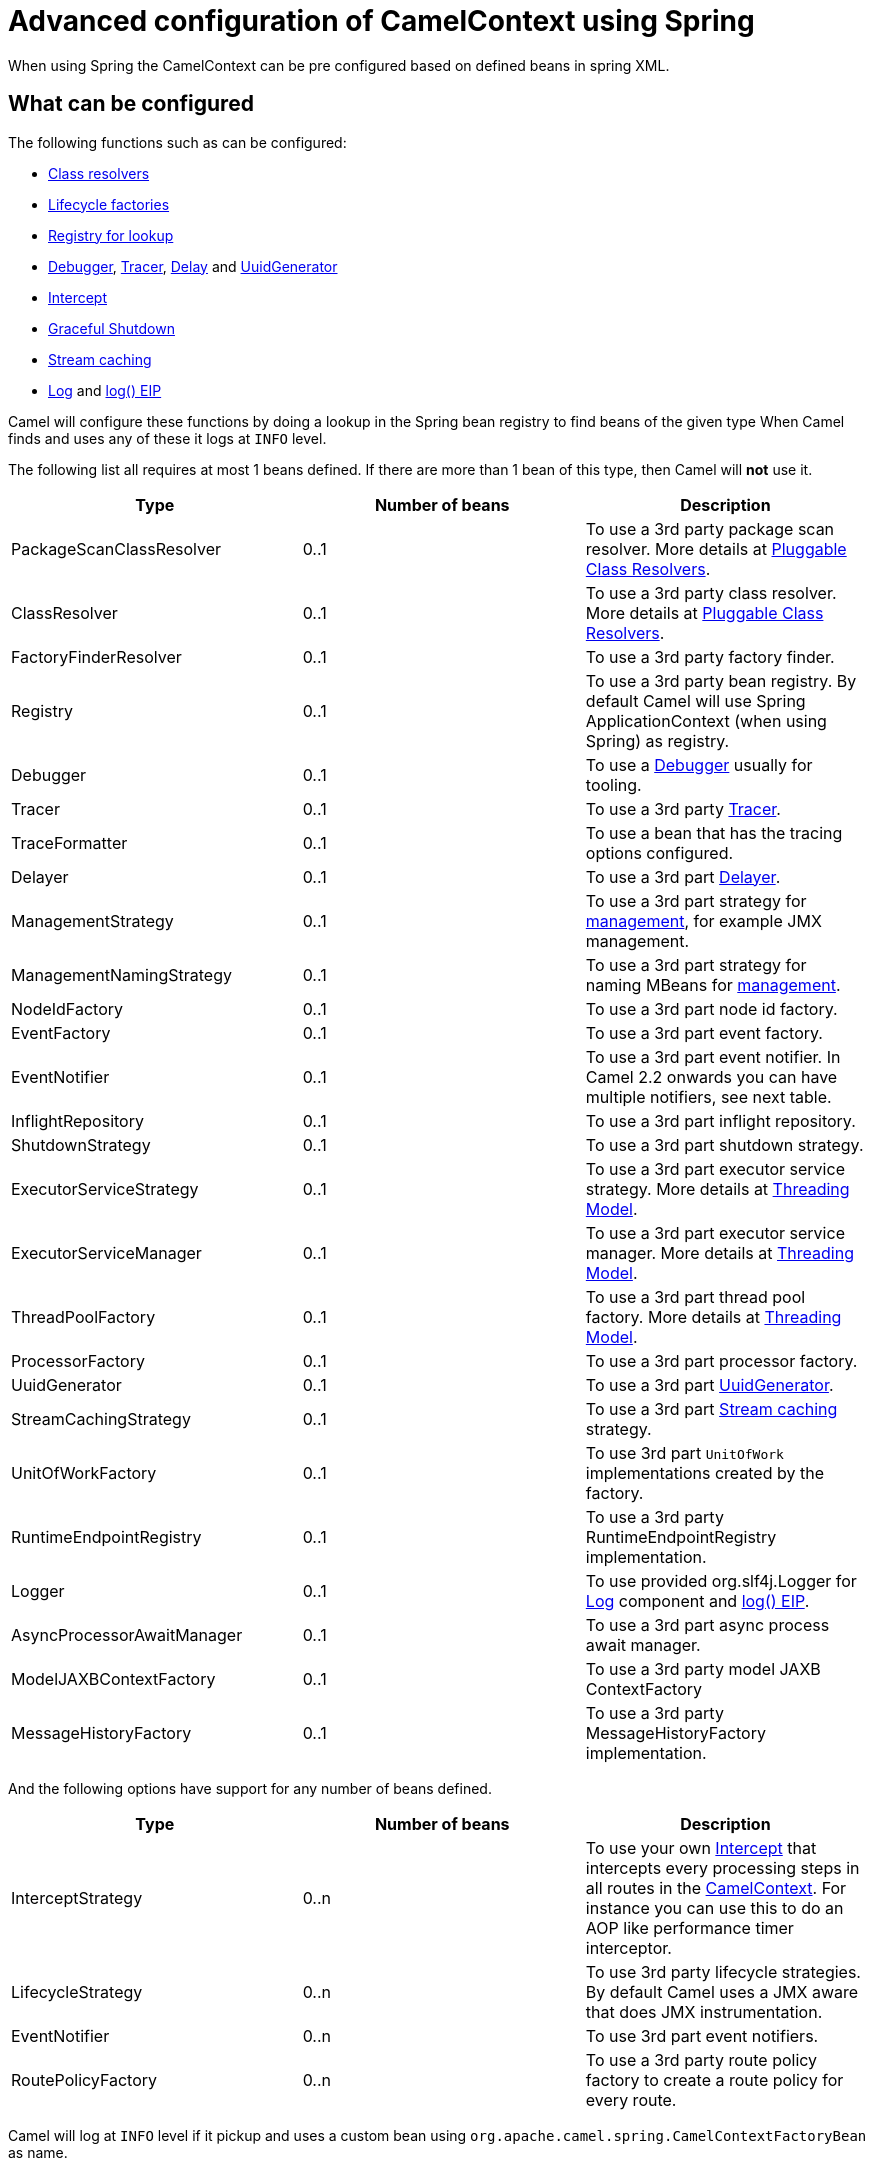 = Advanced configuration of CamelContext using Spring

When using Spring the CamelContext can be pre configured based on
defined beans in spring XML.

== What can be configured

The following functions such as can be configured:

* xref:pluggable-class-resolvers.adoc[Class resolvers]
* xref:lifecycle.adoc[Lifecycle factories]
* xref:registry.adoc[Registry for lookup]
* xref:debugger.adoc[Debugger], xref:tracer.adoc[Tracer],
xref:delay-interceptor.adoc[Delay] and
xref:uuidgenerator.adoc[UuidGenerator]
* xref:{eip-vc}:eips:intercept.adoc[Intercept]
* xref:graceful-shutdown.adoc[Graceful Shutdown]
* xref:stream-caching.adoc[Stream caching]
* xref:components::log-component.adoc[Log] and xref:{eip-vc}:eips:log-eip.adoc[log() EIP]

Camel will configure these functions by doing a lookup in the Spring
bean registry to find beans of the given type 
When Camel finds and uses any of these it logs at `INFO` level.

The following list all requires at most 1 beans defined. If there are
more than 1 bean of this type, then Camel will *not* use it.

[width="100%",cols="34%,33%,33%",options="header",]
|=======================================================================
|Type |Number of beans |Description
|PackageScanClassResolver |0..1 |To use a 3rd party package scan
resolver. More details at xref:pluggable-class-resolvers.adoc[Pluggable
Class Resolvers].

|ClassResolver |0..1 |To use a 3rd party class resolver. More details at
xref:pluggable-class-resolvers.adoc[Pluggable Class Resolvers].

|FactoryFinderResolver |0..1 |To use a 3rd party factory finder.

|Registry |0..1 |To use a 3rd party bean registry. By default Camel will
use Spring ApplicationContext (when using Spring) as registry.

|Debugger |0..1 |To use a xref:debugger.adoc[Debugger] usually for
tooling.

|Tracer |0..1 |To use a 3rd party xref:tracer.adoc[Tracer].

|TraceFormatter |0..1 |To use a bean that has the tracing options
configured.

|Delayer |0..1 |To use a 3rd part xref:{eip-vc}:eips:delay-eip.adoc[Delayer].

|ManagementStrategy |0..1 |To use a 3rd part strategy for
xref:jmx.adoc[management], for example JMX management.

|ManagementNamingStrategy |0..1 |To use a 3rd part strategy
for naming MBeans for xref:jmx.adoc[management].

|NodeIdFactory |0..1 |To use a 3rd part node id factory.

|EventFactory |0..1 |To use a 3rd part event factory.

|EventNotifier |0..1 |To use a 3rd part event notifier. In
Camel 2.2 onwards you can have multiple notifiers, see next table.

|InflightRepository |0..1 |To use a 3rd part inflight
repository.

|ShutdownStrategy |0..1 |To use a 3rd part shutdown
strategy.

|ExecutorServiceStrategy |0..1 |To use a 3rd part
executor service strategy. More details at
xref:threading-model.adoc[Threading Model].

|ExecutorServiceManager |0..1 |To use a 3rd part executor
service manager. More details at xref:threading-model.adoc[Threading
Model].

|ThreadPoolFactory |0..1 |To use a 3rd part thread pool
factory. More details at xref:threading-model.adoc[Threading Model].

|ProcessorFactory |0..1 |To use a 3rd part processor
factory.

|UuidGenerator |0..1 |To use a 3rd part
xref:uuidgenerator.adoc[UuidGenerator].

|StreamCachingStrategy |0..1 |To use a 3rd part
xref:stream-caching.adoc[Stream caching] strategy.

|UnitOfWorkFactory |0..1 |To use 3rd part
`UnitOfWork` implementations created by the factory.

|RuntimeEndpointRegistry |0..1 |To use a 3rd party
RuntimeEndpointRegistry implementation.

|Logger |0..1 |To use provided org.slf4j.Logger
for xref:components::log-component.adoc[Log] component and xref:{eip-vc}:eips:log-eip.adoc[log() EIP].

|AsyncProcessorAwaitManager |0..1 |To use a 3rd part async
process await manager.

|ModelJAXBContextFactory |0..1 |To use a 3rd party model
JAXB ContextFactory

|MessageHistoryFactory |0..1 |To use a 3rd party
MessageHistoryFactory implementation.
|=======================================================================

And the following options have support for any number of beans defined.

[width="100%",cols="34%,33%,33%",options="header",]
|=======================================================================
|Type |Number of beans |Description
|InterceptStrategy |0..n |To use your own xref:{eip-vc}:eips:intercept.adoc[Intercept]
that intercepts every processing steps in all routes in the
xref:camelcontext.adoc[CamelContext]. For instance you can use this to
do an AOP like performance timer interceptor.

|LifecycleStrategy |0..n |To use 3rd party lifecycle
strategies. By default Camel uses a JMX aware that does JMX
instrumentation.

|EventNotifier |0..n |To use 3rd part event notifiers.

|RoutePolicyFactory |0..n |To use a 3rd party route policy
factory to create a route policy for every route.
|=======================================================================

Camel will log at `INFO` level if it pickup and uses a custom bean using
`org.apache.camel.spring.CamelContextFactoryBean` as name.

[[AdvancedconfigurationofCamelContextusingSpring-Usingcontainerwideinterceptors]]
== Using container wide interceptors

Imagine that you have multiple xref:camelcontext.adoc[CamelContext] and
you want to configure that they all use the same container wide
interceptor. How do we do that? Well we can leverage the fact that Camel
can auto detect and use custom interceptors. So what we simply do is to
define our interceptor in the spring xml file. The sample below does
this and also define 2 camel contexts. The sample is based on unit
test.Error rendering macro 'code': Invalid value specified for parameter
'java.lang.NullPointerException'

[source,xml]
----
<!-- here we define a spring bean that is our container wide interceptor
     its important to notice that the class ContainerWideInterceptor implements
     org.apache.camel.spi.InterceptStrategy that allows us to plugin our interceptors
     Camel will at startup automatic look for any beans in spring registry that is an
     instance of org.apache.camel.spi.InterceptStrategy and add it as interceptor
     to all its routes. Using this we are capable of defining container wide interceptors
     that gets used in all camel contests we define with spring -->
<bean id="myInterceptor" class="org.apache.camel.spring.interceptor.ContainerWideInterceptor"/>

<!-- here we have the 1st CamelContext -->
<camelContext id="camel1" xmlns="http://camel.apache.org/schema/spring">
    <route>
        <from uri="direct:one"/>
        <to uri="mock:result"/>
    </route>
</camelContext>

<!-- and there we have the 2nd CamelContext -->
<camelContext id="camel2" xmlns="http://camel.apache.org/schema/spring">
    <route>
        <from uri="direct:two"/>
        <to uri="log:two"/>
        <to uri="mock:result"/>
    </route>
</camelContext>
----

Okay lets build our interceptor to simply count the number of
interceptions. This is quite easy as we can just implement this logic in
our implementation directly as the code below illustrates:Error
rendering macro 'code': Invalid value specified for parameter
`java.lang.NullPointerException`

[source,java]
----
public class ContainerWideInterceptor implements InterceptStrategy {

    private static final Logger LOG = LoggerFactory.getLogger(ContainerWideInterceptor.class);
    private static int count;

    public Processor wrapProcessorInInterceptors(final CamelContext context, final NamedNode definition,
                                                 final Processor target, final Processor nextTarget) throws Exception {

        // as this is based on an unit test we are a bit lazy and just create an inlined processor
        // where we implement our interception logic.
        return new Processor() {
            public void process(Exchange exchange) throws Exception {
                // we just count number of interceptions
                count++;
                LOG.info("I am the container wide interceptor. Intercepted total count: " + count);
                // its important that we delegate to the real target so we let target process the exchange
                target.process(exchange);
            }

            @Override
            public String toString() {
                return "ContainerWideInterceptor[" + target + "]";
            }
        };
    }

    public int getCount() {
        return count;
    }
}
----

When Camel boots up it logs at `INFO` level the container wide
interceptors it have found:

[source,syntaxhighlighter-pre]
----
INFO  CamelContextFactoryBean        - Using custom intercept strategy with id: myInterceptor and implementation:org.apache.camel.spring.interceptor.ContainerWideInterceptor@b84c44
----

*Notice:* If we have more than 1 container wide interceptor, we can just
define them as spring bean. Camel will find and use them.

